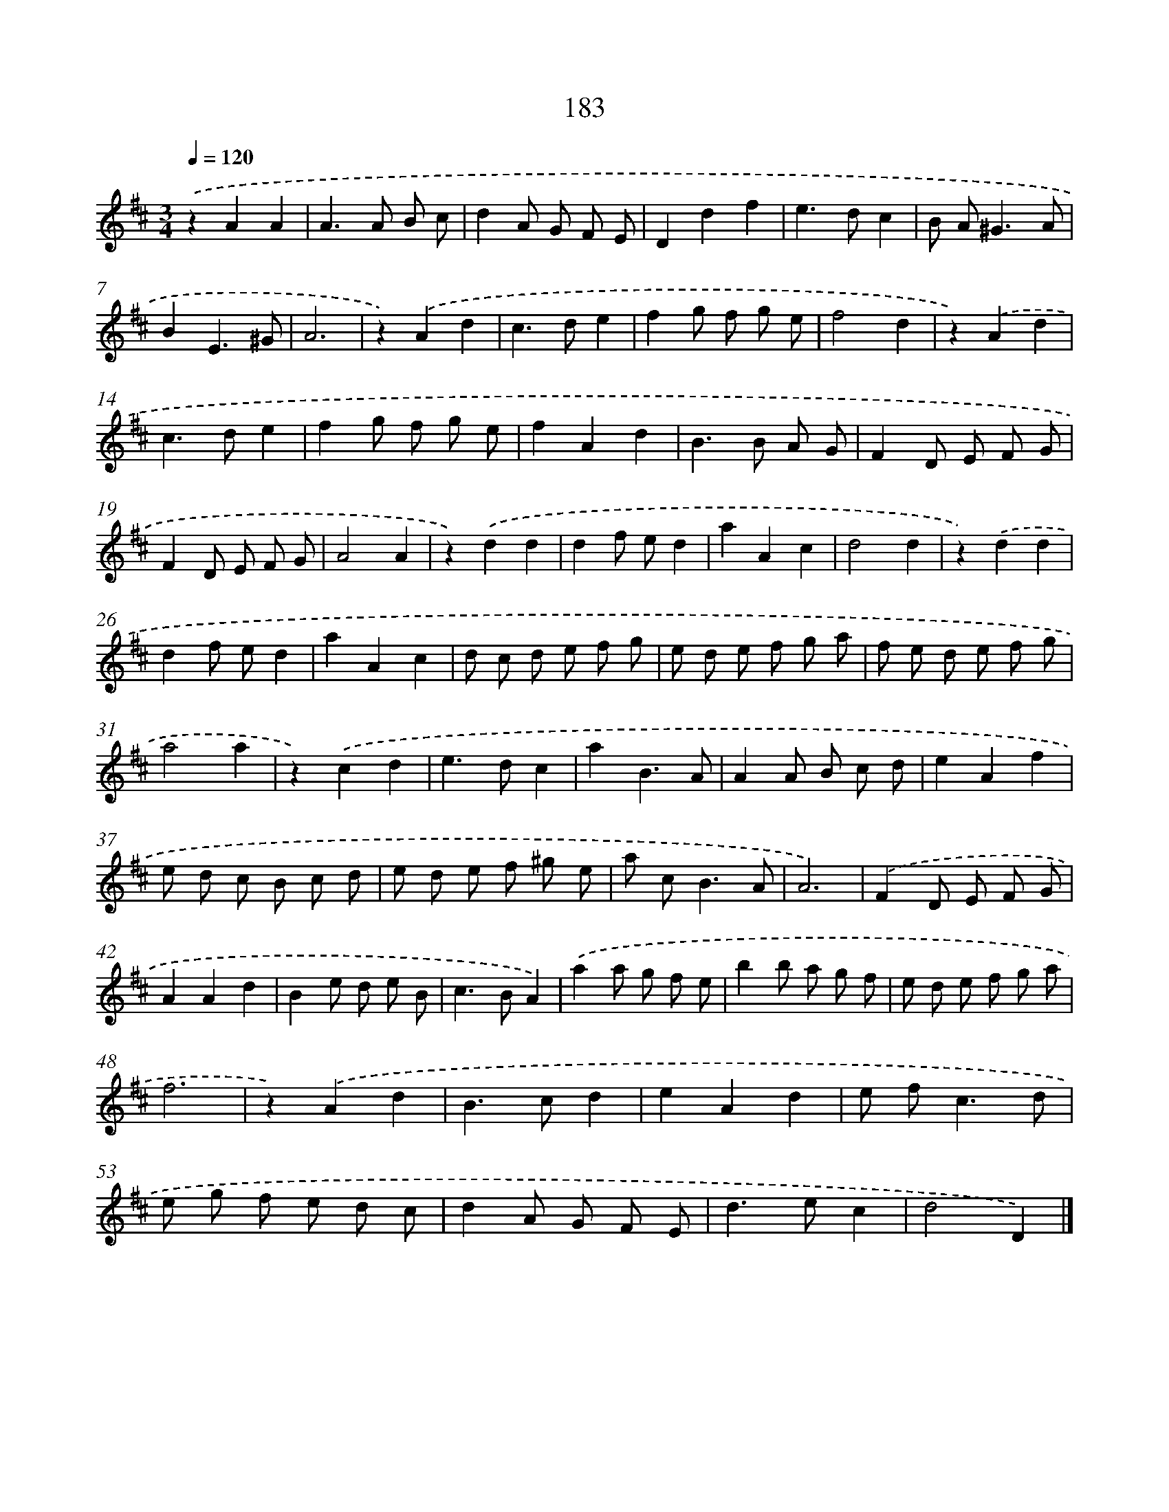 X: 11665
T: 183
%%abc-version 2.0
%%abcx-abcm2ps-target-version 5.9.1 (29 Sep 2008)
%%abc-creator hum2abc beta
%%abcx-conversion-date 2018/11/01 14:37:17
%%humdrum-veritas 2305618106
%%humdrum-veritas-data 3902204216
%%continueall 1
%%barnumbers 0
L: 1/8
M: 3/4
Q: 1/4=120
K: D clef=treble
.('z2A2A2 |
A2>A2 B c |
d2A G F E |
D2d2f2 |
e2>d2c2 |
B A2<^G2A |
B2E3^G |
A6 |
z2).('A2d2 |
c2>d2e2 |
f2g f g e |
f4d2 |
z2).('A2d2 |
c2>d2e2 |
f2g f g e |
f2A2d2 |
B2>B2 A G |
F2D E F G |
F2D E F G |
A4A2 |
z2).('d2d2 |
d2f ed2 |
a2A2c2 |
d4d2 |
z2).('d2d2 |
d2f ed2 |
a2A2c2 |
d c d e f g |
e d e f g a |
f e d e f g |
a4a2 |
z2).('c2d2 |
e2>d2c2 |
a2B3A |
A2A B c d |
e2A2f2 |
e d c B c d |
e d e f ^g e |
a c2<B2A |
A6) |
.('F2D E F G |
A2A2d2 |
B2e d e B |
c2>B2A2) |
.('a2a g f e |
b2b a g f |
e d e f g a |
f6 |
z2).('A2d2 |
B2>c2d2 |
e2A2d2 |
e f2<c2d |
e g f e d c |
d2A G F E |
d2>e2c2 |
d4D2) |]
